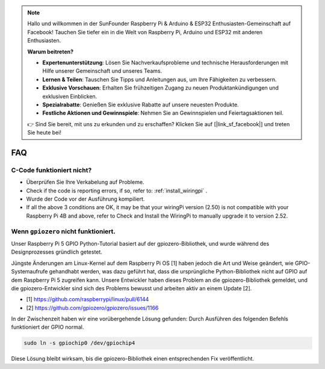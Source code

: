 .. note::

    Hallo und willkommen in der SunFounder Raspberry Pi & Arduino & ESP32 Enthusiasten-Gemeinschaft auf Facebook! Tauchen Sie tiefer ein in die Welt von Raspberry Pi, Arduino und ESP32 mit anderen Enthusiasten.

    **Warum beitreten?**

    - **Expertenunterstützung**: Lösen Sie Nachverkaufsprobleme und technische Herausforderungen mit Hilfe unserer Gemeinschaft und unseres Teams.
    - **Lernen & Teilen**: Tauschen Sie Tipps und Anleitungen aus, um Ihre Fähigkeiten zu verbessern.
    - **Exklusive Vorschauen**: Erhalten Sie frühzeitigen Zugang zu neuen Produktankündigungen und exklusiven Einblicken.
    - **Spezialrabatte**: Genießen Sie exklusive Rabatte auf unsere neuesten Produkte.
    - **Festliche Aktionen und Gewinnspiele**: Nehmen Sie an Gewinnspielen und Feiertagsaktionen teil.

    👉 Sind Sie bereit, mit uns zu erkunden und zu erschaffen? Klicken Sie auf [|link_sf_facebook|] und treten Sie heute bei!

FAQ
============

.. _faq_c_nowork:


C-Code funktioniert nicht?
--------------------------


* Überprüfen Sie Ihre Verkabelung auf Probleme.

* Check if the code is reporting errors, if so, refer to: :ref:`install_wiringpi` .

* Wurde der Code vor der Ausführung kompiliert.

* If all the above 3 conditions are OK, it may be that your wiringPi version (2.50) is not compatible with your Raspberry Pi 4B and above, refer to Check and Install the WiringPi to manually upgrade it to version 2.52.



.. _faq_soc:

Wenn ``gpiozero`` nicht funktioniert.
-------------------------------------------------------------------------

Unser Raspberry Pi 5 GPIO Python-Tutorial basiert auf der gpiozero-Bibliothek,
und wurde während des Designprozesses gründlich getestet.

Jüngste Änderungen am Linux-Kernel auf dem Raspberry Pi OS [1] haben jedoch die Art und Weise geändert, wie GPIO-Systemaufrufe gehandhabt werden,
was dazu geführt hat, dass die ursprüngliche Python-Bibliothek nicht auf GPIO auf dem Raspberry Pi 5 zugreifen kann.
Unsere Entwickler haben dieses Problem an die gpiozero-Bibliothek gemeldet,
und die gpiozero-Entwickler sind sich des Problems bewusst und arbeiten aktiv an einem Update [2].

* [1] https://github.com/raspberrypi/linux/pull/6144
* [2] https://github.com/gpiozero/gpiozero/issues/1166

In der Zwischenzeit
haben wir eine vorübergehende Lösung gefunden: Durch Ausführen des folgenden Befehls funktioniert der GPIO normal.

.. code-block::

    sudo ln -s gpiochip0 /dev/gpiochip4

Diese Lösung bleibt wirksam, bis die gpiozero-Bibliothek einen entsprechenden Fix veröffentlicht.

